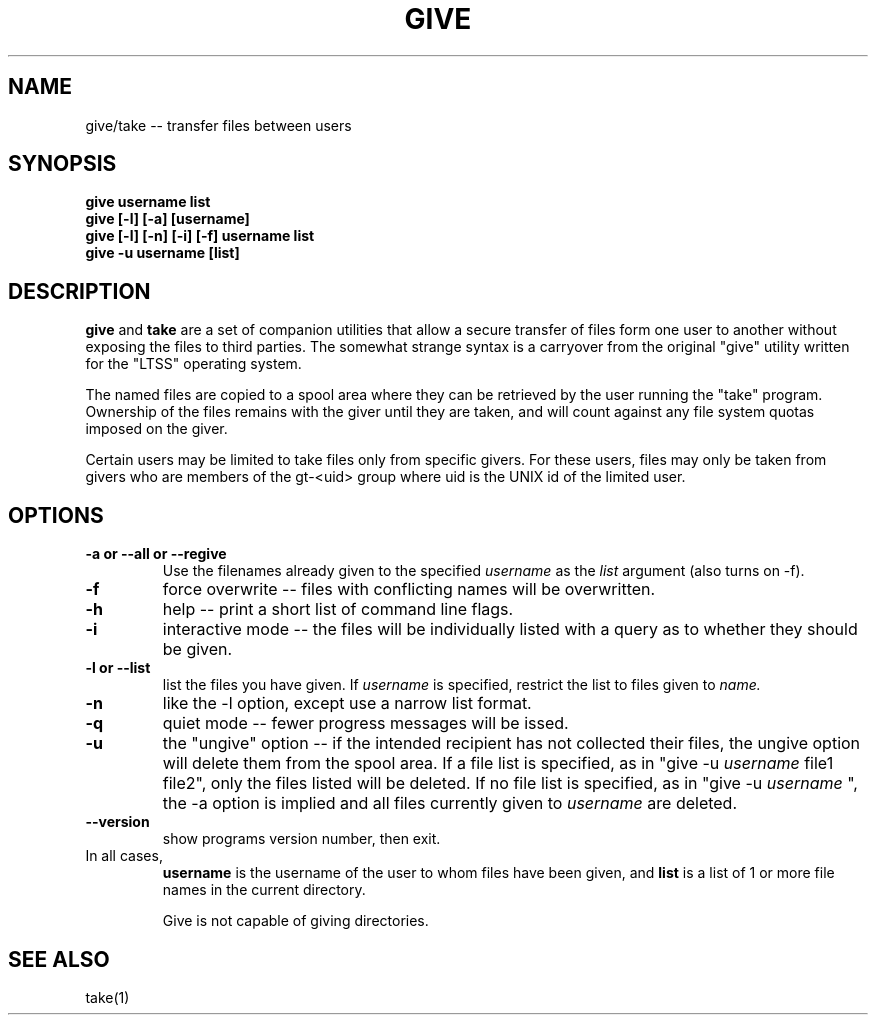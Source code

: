 .\" give.1 -- 
.TH GIVE 1 "6 Oct 2010" 
.SH NAME
give/take -- transfer files between users
.SH SYNOPSIS
.B give username list
.br
.B give [-l] [-a] [username]
.br
.B give [-l] [-n] [-i] [-f] username list
.br
.B give -u username [list]
.br
.SH DESCRIPTION

.B give
and
.B take
are a set of companion utilities that allow a secure transfer of 
files form one user to another without exposing the files to third 
parties.  The somewhat strange syntax is a carryover from the 
original "give" utility written for the "LTSS" operating system.

The named files are copied to a spool area where they can be 
retrieved by the user running the "take" program.  Ownership of the 
files remains with the giver until they are taken, and will count 
against any file system quotas imposed on the giver.

Certain users may be limited to take files only from specific 
givers.  For these users, files may only be taken from givers 
who are members of the gt-<uid> group where uid is the UNIX id 
of the limited user.

.SH OPTIONS
.TP
.B \-a or \-\-all or \-\-regive
Use the filenames already given to the specified 
.I username
as the 
.I list
argument (also turns on \-f).
.TP
.B \-f
force overwrite -- files with conflicting names will be overwritten.
.TP
.B \-h
help  -- print a short list of command line flags.
.TP
.B \-i
interactive mode -- the files will be individually listed with a 
query as to whether they should be given.
.TP
.B \-l or \-\-list
list the files you have given.  If 
.I username
is specified, restrict the list to files given to 
.I name.
.TP
.B \-n
like the -l option, except use a narrow list format.
.TP
.B \-q
quiet mode -- fewer progress messages will be issed.
.TP
.B \-u 
the "ungive" option -- if the intended recipient has not
collected their files, the ungive option will delete them from the
spool area.  If a file list is specified, as in "give \-u
.I username
file1 file2", only the files listed will be deleted.  If no file list is specified, as in "give \-u 
.I username
", the \-a option is implied and all files currently given to
.I username
are deleted.
.TP
.B \-\-version
show programs version number, then exit.
.TP

In all cases,
.B username
is the username of the user to whom files have been given, and
.B list
is a list of 1 or more file names in the current directory.  

Give is not capable of giving directories.




.SH SEE ALSO

take(1)

